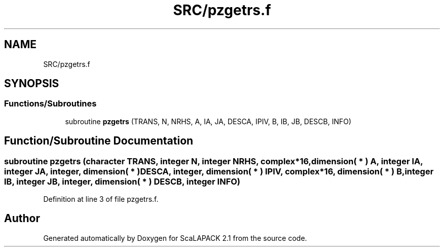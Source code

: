 .TH "SRC/pzgetrs.f" 3 "Sat Nov 16 2019" "Version 2.1" "ScaLAPACK 2.1" \" -*- nroff -*-
.ad l
.nh
.SH NAME
SRC/pzgetrs.f
.SH SYNOPSIS
.br
.PP
.SS "Functions/Subroutines"

.in +1c
.ti -1c
.RI "subroutine \fBpzgetrs\fP (TRANS, N, NRHS, A, IA, JA, DESCA, IPIV, B, IB, JB, DESCB, INFO)"
.br
.in -1c
.SH "Function/Subroutine Documentation"
.PP 
.SS "subroutine pzgetrs (character TRANS, integer N, integer NRHS, \fBcomplex\fP*16, dimension( * ) A, integer IA, integer JA, integer, dimension( * ) DESCA, integer, dimension( * ) IPIV, \fBcomplex\fP*16, dimension( * ) B, integer IB, integer JB, integer, dimension( * ) DESCB, integer INFO)"

.PP
Definition at line 3 of file pzgetrs\&.f\&.
.SH "Author"
.PP 
Generated automatically by Doxygen for ScaLAPACK 2\&.1 from the source code\&.
